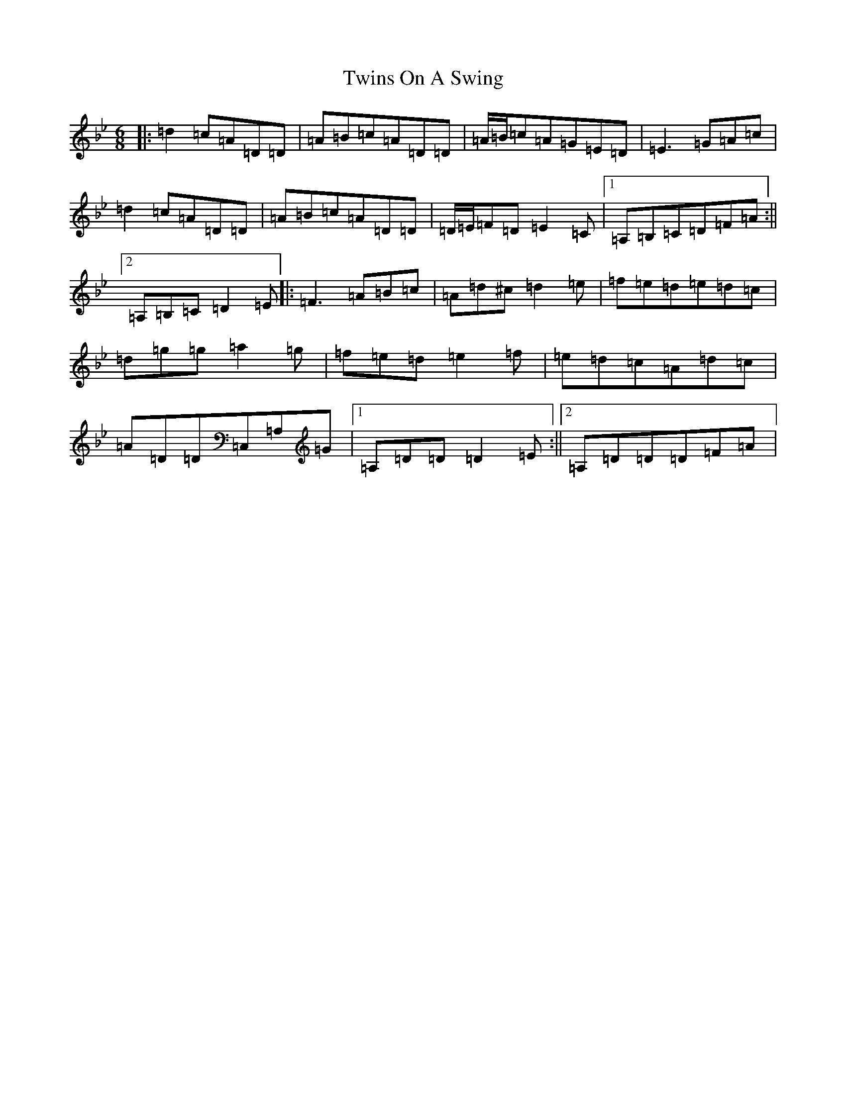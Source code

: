 X: 7683
T: Twins On A Swing
S: https://thesession.org/tunes/8141#setting19338
Z: D Dorian
R: jig
M:6/8
L:1/8
K: C Dorian
|:=d2=c=A=D=D|=A=B=c=A=D=D|=A/2=B/2=c=A=G=E=D|=E3=G=A=c|=d2=c=A=D=D|=A=B=c=A=D=D|=D/2=E/2=F=D=E2=C|1=A,=B,=C=D=F=A:||2=A,=B,=C=D2=E|:=F3=A=B=c|=A=d^c=d2=e|=f=e=d=e=d=c|=d=g=g=a2=g|=f=e=d=e2=f|=e=d=c=A=d=c|=A=D=D=C,=A,=G|1=A,=D=D=D2=E:||2=A,=D=D=D=F=A|